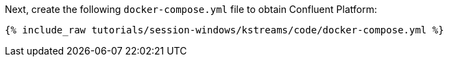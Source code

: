Next, create the following `docker-compose.yml` file to obtain Confluent Platform:

+++++
<pre class="snippet"><code class="dockerfile">{% include_raw tutorials/session-windows/kstreams/code/docker-compose.yml %}</code></pre>
+++++
